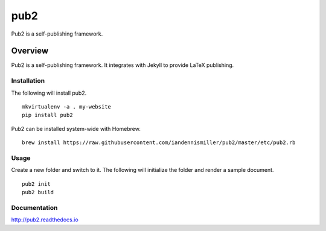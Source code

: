 pub2
====

Pub2 is a self-publishing framework.

Overview
--------

Pub2 is a self-publishing framework.  It integrates with Jekyll to provide LaTeX publishing.

.. image:: https://travis-ci.org/iandennismiller/pub2.svg?branch=master
    :target: https://travis-ci.org/iandennismiller/pub2

Installation
^^^^^^^^^^^^

The following will install pub2.

::

    mkvirtualenv -a . my-website
    pip install pub2

Pub2 can be installed system-wide with Homebrew.

::

    brew install https://raw.githubusercontent.com/iandennismiller/pub2/master/etc/pub2.rb

Usage
^^^^^

Create a new folder and switch to it.  The following will initialize the folder and render a sample document.

::

    pub2 init
    pub2 build

Documentation
^^^^^^^^^^^^^

http://pub2.readthedocs.io
